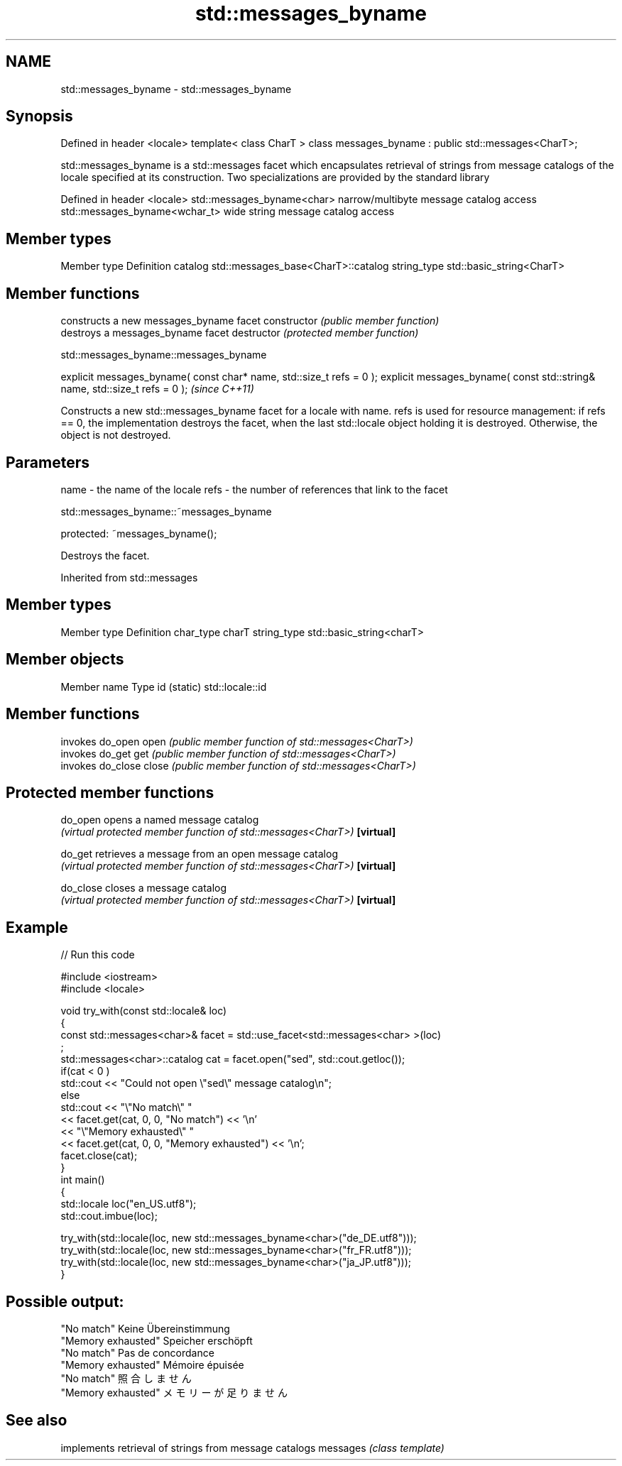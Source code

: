 .TH std::messages_byname 3 "2020.03.24" "http://cppreference.com" "C++ Standard Libary"
.SH NAME
std::messages_byname \- std::messages_byname

.SH Synopsis

Defined in header <locale>
template< class CharT >
class messages_byname : public std::messages<CharT>;

std::messages_byname is a std::messages facet which encapsulates retrieval of strings from message catalogs of the locale specified at its construction.
Two specializations are provided by the standard library

Defined in header <locale>
std::messages_byname<char>    narrow/multibyte message catalog access
std::messages_byname<wchar_t> wide string message catalog access


.SH Member types


Member type Definition
catalog     std::messages_base<CharT>::catalog
string_type std::basic_string<CharT>


.SH Member functions


              constructs a new messages_byname facet
constructor   \fI(public member function)\fP
              destroys a messages_byname facet
destructor    \fI(protected member function)\fP


 std::messages_byname::messages_byname


explicit messages_byname( const char* name, std::size_t refs = 0 );
explicit messages_byname( const std::string& name, std::size_t refs = 0 );  \fI(since C++11)\fP

Constructs a new std::messages_byname facet for a locale with name.
refs is used for resource management: if refs == 0, the implementation destroys the facet, when the last std::locale object holding it is destroyed. Otherwise, the object is not destroyed.

.SH Parameters


name - the name of the locale
refs - the number of references that link to the facet


 std::messages_byname::~messages_byname


protected:
~messages_byname();

Destroys the facet.

Inherited from std::messages


.SH Member types


Member type Definition
char_type   charT
string_type std::basic_string<charT>


.SH Member objects


Member name Type
id (static) std::locale::id


.SH Member functions


      invokes do_open
open  \fI(public member function of std::messages<CharT>)\fP
      invokes do_get
get   \fI(public member function of std::messages<CharT>)\fP
      invokes do_close
close \fI(public member function of std::messages<CharT>)\fP


.SH Protected member functions



do_open   opens a named message catalog
          \fI(virtual protected member function of std::messages<CharT>)\fP
\fB[virtual]\fP

do_get    retrieves a message from an open message catalog
          \fI(virtual protected member function of std::messages<CharT>)\fP
\fB[virtual]\fP

do_close  closes a message catalog
          \fI(virtual protected member function of std::messages<CharT>)\fP
\fB[virtual]\fP


.SH Example


// Run this code

  #include <iostream>
  #include <locale>

  void try_with(const std::locale& loc)
  {
      const std::messages<char>& facet = std::use_facet<std::messages<char> >(loc)
  ;
      std::messages<char>::catalog cat = facet.open("sed", std::cout.getloc());
      if(cat < 0 )
          std::cout << "Could not open \\"sed\\" message catalog\\n";
      else
          std::cout << "\\"No match\\" "
                    << facet.get(cat, 0, 0, "No match") << '\\n'
                    << "\\"Memory exhausted\\" "
                    << facet.get(cat, 0, 0, "Memory exhausted") << '\\n';
      facet.close(cat);
  }
  int main()
  {
      std::locale loc("en_US.utf8");
      std::cout.imbue(loc);

      try_with(std::locale(loc, new std::messages_byname<char>("de_DE.utf8")));
      try_with(std::locale(loc, new std::messages_byname<char>("fr_FR.utf8")));
      try_with(std::locale(loc, new std::messages_byname<char>("ja_JP.utf8")));
  }

.SH Possible output:

  "No match" Keine Übereinstimmung
  "Memory exhausted" Speicher erschöpft
  "No match" Pas de concordance
  "Memory exhausted" Mémoire épuisée
  "No match" 照合しません
  "Memory exhausted" メモリーが足りません


.SH See also


         implements retrieval of strings from message catalogs
messages \fI(class template)\fP




